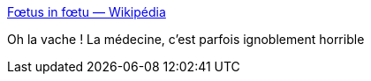 :jbake-type: post
:jbake-status: published
:jbake-title: Fœtus in fœtu — Wikipédia
:jbake-tags: médecine,bizarre,corps,_mois_mars,_année_2020
:jbake-date: 2020-03-13
:jbake-depth: ../
:jbake-uri: shaarli/1584128488000.adoc
:jbake-source: https://nicolas-delsaux.hd.free.fr/Shaarli?searchterm=https%3A%2F%2Ffr.wikipedia.org%2Fwiki%2FF%25C5%2593tus_in_f%25C5%2593tu&searchtags=m%C3%A9decine+bizarre+corps+_mois_mars+_ann%C3%A9e_2020
:jbake-style: shaarli

https://fr.wikipedia.org/wiki/F%C5%93tus_in_f%C5%93tu[Fœtus in fœtu — Wikipédia]

Oh la vache ! La médecine, c'est parfois ignoblement horrible
